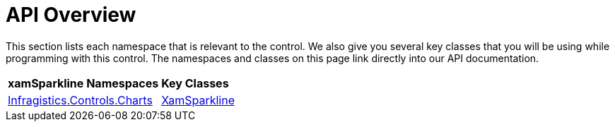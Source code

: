 ﻿////
|metadata|
{
    "name": "xamsparkline-api-overview",
    "controlName": ["xamSparkline"],
    "tags": ["API"],
    "guid": "",
    "buildFlags": [],
    "createdOn": "2016-10-18T11:53:00.0Z"
}
|metadata|
////

= API Overview

This section lists each namespace that is relevant to the control. We also give you several key classes that you will be using while programming with this control. The namespaces and classes on this page link directly into our API documentation.

[cols="a,a"]
|====
|*xamSparkline Namespaces*
|*Key Classes*

| link:{ApiPlatform}controls.charts.xamsparkline{ApiVersion}~infragistics.controls.charts_namespace.html[Infragistics.Controls.Charts] 

| link:{ApiPlatform}controls.charts.xamsparkline{ApiVersion}~infragistics.controls.charts.xamsparkline.html[XamSparkline]

|====